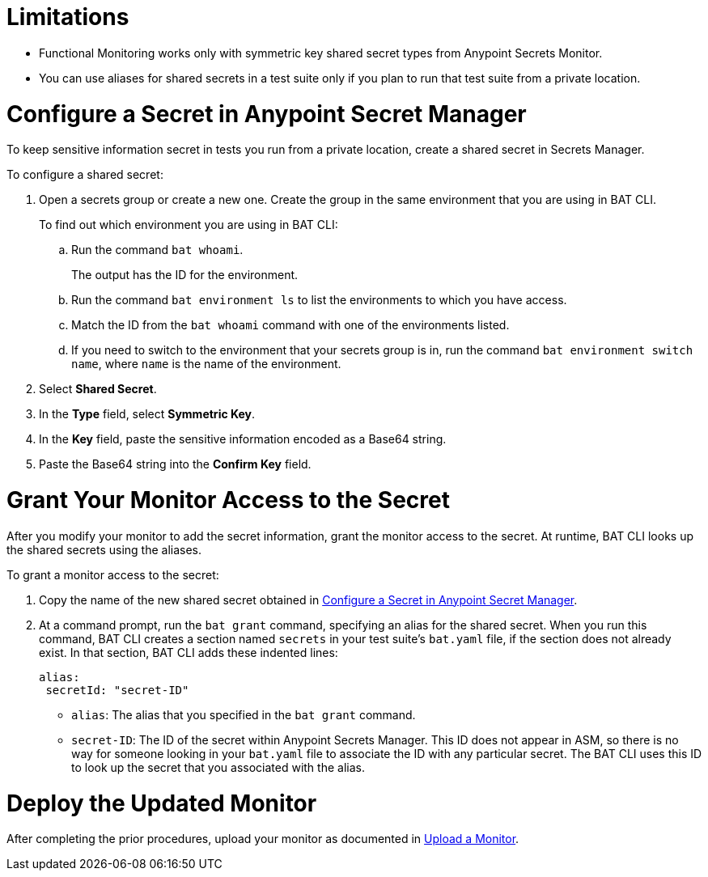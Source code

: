 // Used in afm-mask-info-in-monitors.adoc and bat-reporting-task.adoc

// tag::secrets-limitations[]

[[secrets-limitations]]
= Limitations

* Functional Monitoring works only with symmetric key shared secret types from Anypoint Secrets Monitor.

* You can use aliases for shared secrets in a test suite only if you plan to run that test suite from a private location.

// end::secrets-limitations[]

// tag::config-in-secrets-mgr[]

[[configure-secret]]
= Configure a Secret in Anypoint Secret Manager

To keep sensitive information secret in tests you run from a private location, create a shared secret in Secrets Manager. 

To configure a shared secret:

. Open a secrets group or create a new one. Create the group in the same environment that you are using in BAT CLI. 
+
To find out which environment you are using in BAT CLI:

.. Run the command `bat whoami`. 
+
The output has the ID for the environment. 

.. Run the command `bat environment ls` to list the environments to which you have access. 

.. Match the ID from the `bat whoami` command with one of the environments listed. 

.. If you need to switch to the environment that your secrets group is in, run the command `bat environment switch name`, where `name` is the name of the environment.

. Select *Shared Secret*.
. In the *Type* field, select *Symmetric Key*.
. In the *Key* field, paste the sensitive information encoded as a Base64 string.
. Paste the Base64 string into the *Confirm Key* field.

// end::config-in-secrets-mgr[]

// tag::grant-access-to-secret[]

[[grant-access-to-secret]]
= Grant Your Monitor Access to the Secret

After you modify your monitor to add the secret information, grant the monitor access to the secret. At runtime, BAT CLI looks up the shared secrets using the aliases.

To grant a monitor access to the secret:

. Copy the name of the new shared secret obtained in <<configure-secret>>.
. At a command prompt, run the `bat grant` command, specifying an alias for the shared secret. When you run this command, BAT CLI creates a section named `secrets` in your test suite's `bat.yaml` file, if the section does not already exist. In that section, BAT CLI adds these indented lines:
+
----
alias:
 secretId: "secret-ID"
----
+
* `alias`: The alias that you specified in the `bat grant` command.
* `secret-ID`: The ID of the secret within Anypoint Secrets Manager. This ID does not appear in ASM, so there is no way for someone looking in your `bat.yaml` file to associate the ID with any particular secret. The BAT CLI uses this ID to look up the secret that you associated with the alias.

// end::grant-access-to-secret[]

// tag::deploy-monitor[]

[[deploy-updated-monitor]]
= Deploy the Updated Monitor

After completing the prior procedures, upload your monitor as documented in xref:afm-upload-monitor.adoc#upload-a-monitor[Upload a Monitor].

// end::deploy-monitor[]